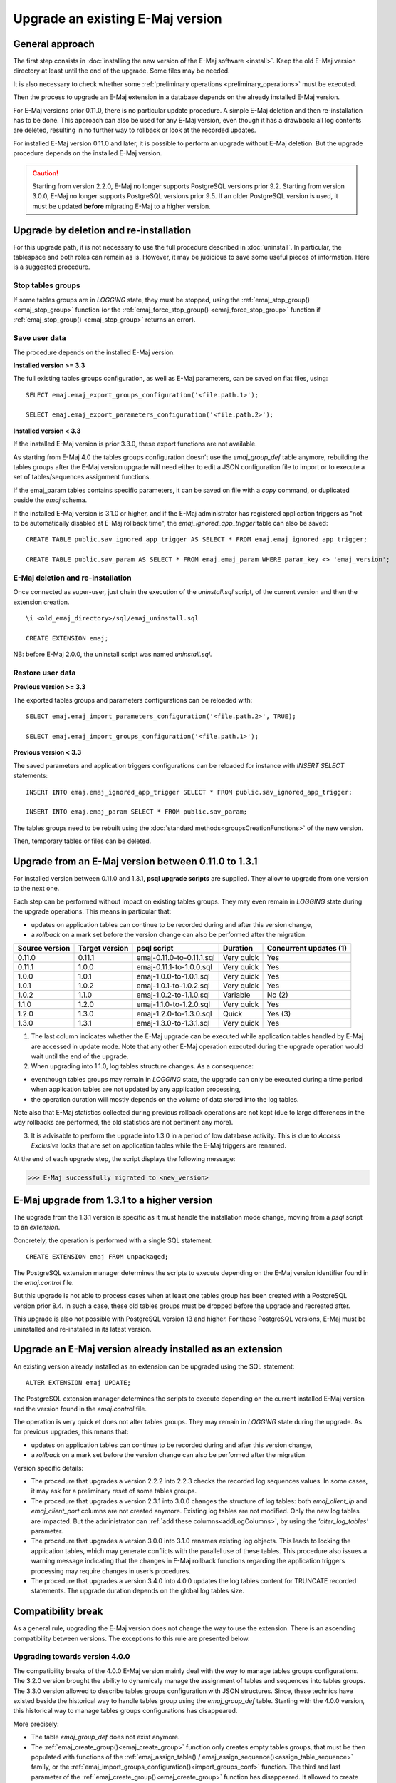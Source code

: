 Upgrade an existing E-Maj version
=================================

General approach
----------------

The first step consists in :doc:`installing the new version of the E-Maj software <install>`. Keep the old E-Maj version directory at least until the end of the upgrade. Some files may be needed.

It is also necessary to check whether some :ref:`preliminary operations <preliminary_operations>` must be executed.

Then the process to upgrade an E-Maj extension in a database depends on the already installed E-Maj version.

For E-Maj versions prior 0.11.0, there is no particular update procedure. A simple  E-Maj deletion and then re-installation has to be done. This approach can also be used for any E-Maj version, even though it has a drawback: all log contents are deleted, resulting in no further way to rollback or look at the recorded updates.  

For installed E-Maj version 0.11.0 and later, it is possible to perform an upgrade without E-Maj deletion. But the upgrade procedure depends on the installed E-Maj version.

.. caution::

   Starting from version 2.2.0, E-Maj no longer supports PostgreSQL versions prior 9.2. Starting from version 3.0.0, E-Maj no longer supports PostgreSQL versions prior 9.5. If an older PostgreSQL version is used, it must be updated **before** migrating E-Maj to a higher version.

.. _uninstall_reinstall:

Upgrade by deletion and re-installation
---------------------------------------

For this upgrade path, it is not necessary to use the full procedure described in :doc:`uninstall`. In particular, the tablespace and both roles can remain as is. However, it may be judicious to save some useful pieces of information. Here is a suggested procedure.

Stop tables groups
^^^^^^^^^^^^^^^^^^

If some tables groups are in *LOGGING* state, they must be stopped, using the :ref:`emaj_stop_group() <emaj_stop_group>` function (or the :ref:`emaj_force_stop_group() <emaj_force_stop_group>` function if :ref:`emaj_stop_group() <emaj_stop_group>` returns an error).

Save user data
^^^^^^^^^^^^^^

The procedure depends on the installed E-Maj version.

**Installed version >= 3.3**

The full existing tables groups configuration, as well as E-Maj parameters, can be saved on flat files, using::

   SELECT emaj.emaj_export_groups_configuration('<file.path.1>');

   SELECT emaj.emaj_export_parameters_configuration('<file.path.2>');

**Installed version < 3.3**

If the installed E-Maj version is prior 3.3.0, these export functions are not available.

As starting from E-Maj 4.0 the tables groups configuration doesn’t use the *emaj_group_def* table anymore, rebuilding the tables groups after the E-Maj version upgrade will need either to edit a JSON configuration file to import or to execute a set of tables/sequences assignment functions.

If the emaj_param tables contains specific parameters, it can be saved on file with a *copy* command, or duplicated ouside the *emaj* schema.

If the installed E-Maj version is 3.1.0 or higher, and if the E-Maj administrator has registered application triggers as "not to be automatically disabled at E-Maj rollback time", the *emaj_ignored_app_trigger* table can also be saved::

  CREATE TABLE public.sav_ignored_app_trigger AS SELECT * FROM emaj.emaj_ignored_app_trigger;

  CREATE TABLE public.sav_param AS SELECT * FROM emaj.emaj_param WHERE param_key <> 'emaj_version';

E-Maj deletion and re-installation
^^^^^^^^^^^^^^^^^^^^^^^^^^^^^^^^^^

Once connected as super-user, just chain the execution of the *uninstall.sql* script, of the current version and then the extension creation. ::

   \i <old_emaj_directory>/sql/emaj_uninstall.sql

   CREATE EXTENSION emaj;

NB: before E-Maj 2.0.0, the uninstall script was named *uninstall.sql*.

Restore user data
^^^^^^^^^^^^^^^^^

**Previous version >= 3.3**

The exported tables groups and parameters configurations can be reloaded with::

   SELECT emaj.emaj_import_parameters_configuration('<file.path.2>', TRUE);

   SELECT emaj.emaj_import_groups_configuration('<file.path.1>');

**Previous version < 3.3**

The saved parameters and application triggers configurations can be reloaded for instance with *INSERT SELECT* statements::

   INSERT INTO emaj.emaj_ignored_app_trigger SELECT * FROM public.sav_ignored_app_trigger;

   INSERT INTO emaj.emaj_param SELECT * FROM public.sav_param;

The tables groups need to be rebuilt using the :doc:`standard methods<groupsCreationFunctions>` of the new version.

Then, temporary tables or files can be deleted.

Upgrade from an E-Maj version between 0.11.0 to 1.3.1
-----------------------------------------------------

For installed version between 0.11.0 and 1.3.1, **psql upgrade scripts** are supplied. They allow to upgrade from one version to the next one.

Each step can be performed without impact on existing tables groups. They may even remain in *LOGGING* state during the upgrade operations. This means in particular that:

* updates on application tables can continue to be recorded during and after this version change,
* a *rollback* on a mark set before the version change can also be performed after the migration.

+---------------+----------------+---------------------------+------------+------------------------+
|Source version | Target version | psql script               | Duration   | Concurrent updates (1) |
+===============+================+===========================+============+========================+
| 0.11.0        | 0.11.1         | emaj-0.11.0-to-0.11.1.sql | Very quick | Yes                    |
+---------------+----------------+---------------------------+------------+------------------------+
| 0.11.1        | 1.0.0          | emaj-0.11.1-to-1.0.0.sql  | Very quick | Yes                    |
+---------------+----------------+---------------------------+------------+------------------------+
| 1.0.0         | 1.0.1          | emaj-1.0.0-to-1.0.1.sql   | Very quick | Yes                    |
+---------------+----------------+---------------------------+------------+------------------------+
| 1.0.1         | 1.0.2          | emaj-1.0.1-to-1.0.2.sql   | Very quick | Yes                    |
+---------------+----------------+---------------------------+------------+------------------------+
| 1.0.2         | 1.1.0          | emaj-1.0.2-to-1.1.0.sql   | Variable   | No (2)                 |
+---------------+----------------+---------------------------+------------+------------------------+
| 1.1.0         | 1.2.0          | emaj-1.1.0-to-1.2.0.sql   | Very quick | Yes                    |
+---------------+----------------+---------------------------+------------+------------------------+
| 1.2.0         | 1.3.0          | emaj-1.2.0-to-1.3.0.sql   | Quick      | Yes (3)                |
+---------------+----------------+---------------------------+------------+------------------------+
| 1.3.0         | 1.3.1          | emaj-1.3.0-to-1.3.1.sql   | Very quick | Yes                    |
+---------------+----------------+---------------------------+------------+------------------------+

(1) The last column indicates whether the E-Maj upgrade can be executed while application tables handled by E-Maj are accessed in update mode. Note that any other E-Maj operation executed during the upgrade operation would wait until the end of the upgrade.

(2) When upgrading into 1.1.0, log tables structure changes. As a consequence:

* eventhough tables groups may remain in *LOGGING* state, the upgrade can only be executed during a time period when application tables are not updated by any application processing,
* the operation duration will mostly depends on the volume of data stored into the log tables.

Note also that E-Maj statistics collected during previous rollback operations are not kept (due to large differences in the way rollbacks are performed, the old statistics are not pertinent any more).

(3) It is advisable to perform the upgrade into 1.3.0 in a period of low database activity. This is due to *Access Exclusive* locks that are set on application tables while the E-Maj triggers are renamed.

At the end of each upgrade step, the script displays the following message:

>>> E-Maj successfully migrated to <new_version>


E-Maj upgrade from 1.3.1 to a higher version
--------------------------------------------

The upgrade from the 1.3.1 version is specific as it must handle the installation mode change, moving from a *psql* script to an *extension*.

Concretely, the operation is performed with a single SQL statement::

   CREATE EXTENSION emaj FROM unpackaged;

The PostgreSQL extension manager determines the scripts to execute depending on the E-Maj version identifier found in the *emaj.control* file.

But this upgrade is not able to process cases when at least one tables group has been created with a PostgreSQL version prior 8.4. In such a case, these old tables groups must be dropped before the upgrade and recreated after.

This upgrade is also not possible with PostgreSQL version 13 and higher. For these PostgreSQL versions, E-Maj must be uninstalled and re-installed in its latest version.

.. _extension_upgrade:

Upgrade an E-Maj version already installed as an extension
----------------------------------------------------------

An existing version already installed as an extension can be upgraded using the SQL statement::

   ALTER EXTENSION emaj UPDATE;

The PostgreSQL extension manager determines the scripts to execute depending on the current installed E-Maj version and the version found in the *emaj.control* file.

The operation is very quick et does not alter tables groups. They may remain in *LOGGING* state during the upgrade. As for previous upgrades, this means that:

* updates on application tables can continue to be recorded during and after this version change,
* a *rollback* on a mark set before the version change can also be performed after the migration.

Version specific details:

* The  procedure that upgrades a version 2.2.2 into 2.2.3 checks the recorded log sequences values. In some cases, it may ask for a preliminary reset of some tables groups.

* The  procedure that upgrades a version 2.3.1 into 3.0.0 changes the structure of log tables: both *emaj_client_ip* and *emaj_client_port* columns are not created anymore. Existing log tables are not modified. Only the new log tables are impacted. But the administrator can :ref:`add these columns<addLogColumns>`, by using the *'alter_log_tables'* parameter.

* The procedure that upgrades a version 3.0.0 into 3.1.0 renames existing log objects. This leads to locking the application tables, which may generate conflicts with the parallel use of these tables. This procedure also issues a warning message indicating that the changes in E-Maj rollback functions regarding the application triggers processing may require changes in user’s procedures.

* The procedure that upgrades a version 3.4.0 into 4.0.0 updates the log tables content for TRUNCATE recorded statements. The upgrade duration depends on the global log tables size.

Compatibility break
-------------------

As a general rule, upgrading the E-Maj version does not change the way to use the extension. There is an ascending compatibility between versions. The exceptions to this rule are presented below.

Upgrading towards version 4.0.0
^^^^^^^^^^^^^^^^^^^^^^^^^^^^^^^

The compatibility breaks of the 4.0.0 E-Maj version mainly deal with the way to manage tables groups configurations. The 3.2.0 version brought the ability to dynamicaly manage the assignment of tables and sequences into tables groups. The 3.3.0 version allowed to describe tables groups configuration with JSON structures. Since, these technics have existed beside the historical way to handle tables group using the *emaj_group_def* table. Starting with the 4.0.0 version, this historical way to manage tables groups configurations has disappeared.

More precisely:

* The table *emaj_group_def* does not exist anymore.
* The :ref:`emaj_create_group()<emaj_create_group>` function only creates empty tables groups, that must be then populated with functions of the :ref:`emaj_assign_table() / emaj_assign_sequence()<assign_table_sequence>` family, or the :ref:`emaj_import_groups_configuration()<import_groups_conf>` function. The third and last parameter of the :ref:`emaj_create_group()<emaj_create_group>` function has disappeared. It allowed to create empty tables groups.
* The now useless *emaj_alter_group()*, *emaj_alter_groups()* and *emaj_sync_def_group()* functions also disappear.

Furthermore:

* The *emaj_ignore_app_trigger()* function is deleted. The triggers to ignore at E-Maj rollback time can be registered with the functions of the :ref:`emaj_assign_table()<assign_table_sequence>` family.
* In JSON structures managed by the :ref:`emaj_export_groups_configuration()<export_groups_conf>` and :ref:`emaj_import_groups_configuration()<import_groups_conf>` functions, the format of the "ignored_triggers" property that lists the triggers to ignore at E-Maj rollback time has been simplified. It is now a simple text array.
* The old family of E-Maj rollback functions that just returned an integer has been deleted. Only the functions returning a set of messages remain.
